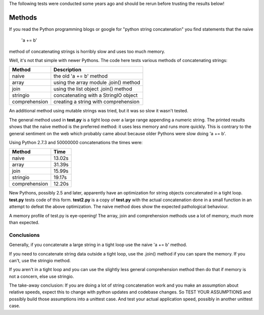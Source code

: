 The following tests were conducted some years ago and should be rerun before
trusting the results below!

Methods
=======

If you read the Python programming blogs or google for
"python string concatenation" you find statements that the naive

    'a += b'

method of concatenating strings is horribly slow and uses too much memory.

Well, it's not that simple with newer Pythons. The code here tests various
methods of concatenating strings:

=============  =====================================
Method         Description
=============  =====================================
naive          the old 'a += b' method
array          using the array module .join() method
join           using the list object .join() method
stringio       concatenating with a StringIO object
comprehension  creating a string with comprehension
=============  =====================================

An additional method using mutable strings was tried, but it was so slow it
wasn't tested.

The general method used in **test.py** is a tight loop over a large range
appending a numeric string. The printed results shows that the naive method is
the preferred method: it uses less memory and runs more quickly. This is
contrary to the general sentiment on the web which probably came about because
older Pythons were slow doing 'a += b'.

Using Python 2.7.3 and 50000000 concatenations the times were:

=============  ======
Method         Time
=============  ======
naive          13.02s 
array          31.39s 
join           15.99s 
stringio       19.17s 
comprehension  12.20s 
=============  ======

New Pythons, possibly 2.5 and later, apparently have an optimization for string
objects concatenated in a tight loop. **test.py** tests code of this form.
**test2.py** is a copy of **test.py** with the actual concatenation done in a
small function in an attempt to defeat the above optimization. The naive method
does show the expected pathological behaviour.

A memory profile of test.py is eye-opening! The array, join and
comprehension methods use a lot of memory, much more than expected.

.. image:: results.png

Conclusions
-----------

Generally, if you concatenate a large string in a tight loop use the naive
'a += b' method.

If you need to concatenate string data outside a tight loop, use the .join()
method if you can spare the memory. If you can't, use the stringio method.

If you aren't in a tight loop and you can use the slightly less general
comprehension method then do that if memory is not a concern, else use stringio.

The take-away conclusion: If you are doing a lot of string concatenation work
and you make an assumption about relative speeds, expect this to change with
python updates and codebase changes.  So TEST YOUR ASSUMPTIONS and possibly
build those assumptions into a unittest case.  And test your actual application
speed, possibly in another unittest case.
